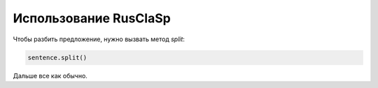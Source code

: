 Использование RusClaSp
======================

Чтобы разбить предложение, нужно вызвать метод `split`:

.. code-block:: python
    
    sentence.split()

Дальше все как обычно.